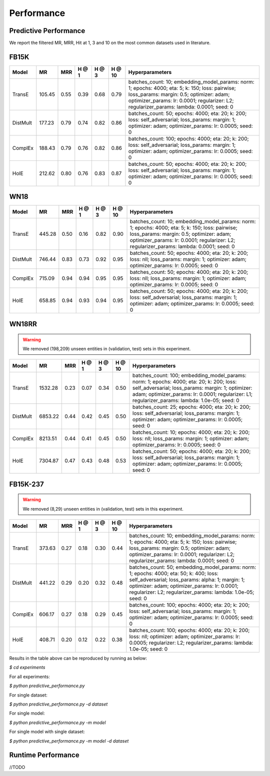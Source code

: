 Performance
===========


Predictive Performance
----------------------

We report the filtered MR, MRR, Hit at 1, 3 and 10 on the most common datasets used in literature.


FB15K
-----

========== ======== ====== ====== ====== ====== =========================
  Model       MR     MRR   H @ 1  H @ 3  H @ 10       Hyperparameters
========== ======== ====== ====== ====== ====== =========================
  TransE    105.45   0.55   0.39   0.68   0.79   batches_count: 10;
                                                 embedding_model_params:
                                                 norm: 1;
                                                 epochs: 4000;
                                                 eta: 5;
                                                 k: 150;
                                                 loss: pairwise;
                                                 loss_params:
                                                 margin: 0.5;
                                                 optimizer: adam;
                                                 optimizer_params:
                                                 lr: 0.0001;
                                                 regularizer: L2;
                                                 regularizer_params:
                                                 lambda: 0.0001;
                                                 seed: 0
                                                 

 DistMult   177.23   0.79   0.74   0.82   0.86   batches_count: 50;
                                                 epochs: 4000;
                                                 eta: 20;
                                                 k: 200;
                                                 loss: self_adversarial;
                                                 loss_params:
                                                 margin: 1;
                                                 optimizer: adam;
                                                 optimizer_params:
                                                 lr: 0.0005;
                                                 seed: 0
                                                 

 ComplEx    188.43   0.79   0.76   0.82   0.86   batches_count: 100;
                                                 epochs: 4000;
                                                 eta: 20;
                                                 k: 200;
                                                 loss: self_adversarial;
                                                 loss_params:
                                                 margin: 1;
                                                 optimizer: adam;
                                                 optimizer_params:
                                                 lr: 0.0005;
                                                 seed: 0
                                                 

   HolE     212.62   0.80    0.76   0.83   0.87  batches_count: 50;
                                                 epochs: 4000;
                                                 eta: 20;
                                                 k: 200;
                                                 loss: self_adversarial;
                                                 loss_params:
                                                 margin: 1;
                                                 optimizer: adam;
                                                 optimizer_params:
                                                 lr: 0.0005;
                                                 seed: 0
========== ======== ====== ====== ====== ====== =========================


WN18
----

========== ======== ====== ====== ====== ====== =========================
  Model       MR     MRR   H @ 1  H @ 3  H @ 10      Hyperparameters
========== ======== ====== ====== ====== ====== =========================
 TransE    445.28    0.50   0.16   0.82   0.90   batches_count: 10;
                                                 embedding_model_params:
                                                 norm: 1;
                                                 epochs: 4000;
                                                 eta: 5;
                                                 k: 150;
                                                 loss: pairwise;
                                                 loss_params:
                                                 margin: 0.5;
                                                 optimizer: adam;
                                                 optimizer_params:
                                                 lr: 0.0001;
                                                 regularizer: L2;
                                                 regularizer_params:
                                                 lambda: 0.0001;
                                                 seed: 0
                                                

 DistMult  746.44    0.83   0.73   0.92   0.95   batches_count: 50;
                                                 epochs: 4000;
                                                 eta: 20;
                                                 k: 200;
                                                 loss: nll;
                                                 loss_params:
                                                 margin: 1;
                                                 optimizer: adam;
                                                 optimizer_params:
                                                 lr: 0.0005;
                                                 seed: 0
                                                
 ComplEx   715.09    0.94   0.94   0.95   0.95   batches_count: 50;
                                                 epochs: 4000;
                                                 eta: 20;
                                                 k: 200;
                                                 loss: nll;
                                                 loss_params:
                                                 margin: 1;
                                                 optimizer: adam;
                                                 optimizer_params:
                                                 lr: 0.0005;
                                                 seed: 0

   HolE    658.85    0.94   0.93   0.94   0.95   batches_count: 50;
                                                 epochs: 4000;
                                                 eta: 20;
                                                 k: 200;
                                                 loss: self_adversarial;
                                                 loss_params:
                                                 margin: 1;
                                                 optimizer: adam;
                                                 optimizer_params:
                                                 lr: 0.0005;
                                                 seed: 0
========== ======== ====== ====== ====== ====== =========================

WN18RR 
------

.. warning:: We removed (198,209) unseen entities in (validation, test) sets in this experiment.

========== ========= ====== ====== ====== ====== ========================
  Model       MR      MRR   H @ 1  H @ 3  H @ 10      Hyperparameters
========== ========= ====== ====== ====== ====== ========================
TransE     1532.28   0.23   0.07   0.34   0.50    batches_count: 100;
                                                  embedding_model_params:
                                                  norm: 1;
                                                  epochs: 4000;
                                                  eta: 20;
                                                  k: 200;
                                                  loss: self_adversarial;
                                                  loss_params:
                                                  margin: 1;
                                                  optimizer: adam;
                                                  optimizer_params:
                                                  lr: 0.0001;
                                                  regularizer: L1;
                                                  regularizer_params:
                                                  lambda: 1.0e-05;
                                                  seed: 0
                                                 
 DistMult   6853.22   0.44   0.42   0.45   0.50  batches_count: 25;
                                                 epochs: 4000;
                                                 eta: 20;
                                                 k: 200;
                                                 loss: self_adversarial;
                                                 loss_params:
                                                 margin: 1;
                                                 optimizer: adam;
                                                 optimizer_params:
                                                 lr: 0.0005;
                                                 seed: 0
                                                 
 ComplEx    8213.51   0.44   0.41   0.45   0.50  batches_count: 10;
                                                 epochs: 4000;
                                                 eta: 20;
                                                 k: 200;
                                                 loss: nll;
                                                 loss_params:
                                                 margin: 1;
                                                 optimizer: adam;
                                                 optimizer_params:
                                                 lr: 0.0005;
                                                 seed: 0
                                                 
   HolE     7304.87   0.47   0.43   0.48   0.53  batches_count: 50;
                                                 epochs: 4000;
                                                 eta: 20;
                                                 k: 200;
                                                 loss: self_adversarial;
                                                 loss_params:
                                                 margin: 1;
                                                 optimizer: adam;
                                                 optimizer_params:
                                                 lr: 0.0005;
                                                 seed: 0
========== ========= ====== ====== ====== ====== ========================


FB15K-237 
---------

.. warning:: We removed (8,29) unseen entities in (validation, test) sets in this experiment.

========= ======== ====== ====== ====== ====== ==========================
  Model      MR     MRR    H @ 1 H @ 3  H @ 10      Hyperparameters
========= ======== ====== ====== ====== ====== ==========================
TransE     373.63   0.27   0.18   0.30   0.44    batches_count: 10;
                                                 embedding_model_params:
                                                 norm: 1;
                                                 epochs: 4000;
                                                 eta: 5;
                                                 k: 150;
                                                 loss: pairwise;
                                                 loss_params:
                                                 margin: 0.5;
                                                 optimizer: adam;
                                                 optimizer_params:
                                                 lr: 0.0001;
                                                 regularizer: L2;
                                                 regularizer_params:
                                                 lambda: 0.0001;
                                                 seed: 0
                                                  
 DistMult   441.22   0.29   0.20   0.32   0.48   batches_count: 50;
                                                 embedding_model_params:
                                                 norm: 1;
                                                 epochs: 4000;
                                                 eta: 50;
                                                 k: 400;
                                                 loss: self_adversarial;
                                                 loss_params:
                                                 alpha: 1;
                                                 margin: 1;
                                                 optimizer: adam;
                                                 optimizer_params:
                                                 lr: 0.0001;
                                                 regularizer: L2;
                                                 regularizer_params:
                                                 lambda: 1.0e-05;
                                                 seed: 0
                                                 
ComplEx   606.17   0.27   0.18   0.29   0.45    batches_count: 100;
                                                epochs: 4000;
                                                eta: 20;
                                                k: 200;
                                                loss: self_adversarial;
                                                loss_params:
                                                margin: 1;
                                                optimizer: adam;
                                                optimizer_params:
                                                lr: 0.0005;
                                                seed: 0

 HolE      408.71   0.20  0.12   0.22   0.38    batches_count: 100;
                                                epochs: 4000;
                                                eta: 20;
                                                k: 200;
                                                loss: nll;
                                                optimizer: adam;
                                                optimizer_params:
                                                lr: 0.0005;
                                                regularizer: L2;
                                                regularizer_params:
                                                lambda: 1.0e-05;
                                                seed: 0
========= ======== ====== ====== ====== ====== ==========================

Results in the table above can be reproduced by running as below:

`$ cd experiments`

For all experiments: 

`$ python predictive_performance.py`

For single dataset:

`$ python predictive_performance.py -d dataset`

For single model:

`$ python predictive_performance.py -m model`

For single model with single dataset:

`$ python predictive_performance.py -m model -d dataset`


Runtime Performance
-------------------

//TODO
